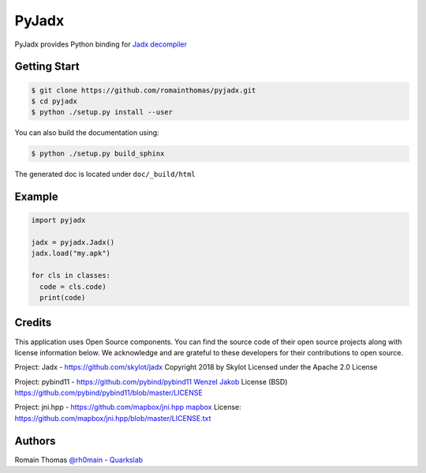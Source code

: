 PyJadx
======

PyJadx provides Python binding for `Jadx decompiler <https://github.com/skylot/jadx>`_

Getting Start
-------------

.. code-block:: console

  $ git clone https://github.com/romainthomas/pyjadx.git
  $ cd pyjadx
  $ python ./setup.py install --user

You can also build the documentation using:

.. code-block::

  $ python ./setup.py build_sphinx

The generated doc is located under ``doc/_build/html``

Example
-------

.. code-block:: python

   import pyjadx

   jadx = pyjadx.Jadx()
   jadx.load("my.apk")

   for cls in classes:
     code = cls.code)
     print(code)

Credits
-------

This application uses Open Source components. You can find the source code of their open source projects along with license information below.
We acknowledge and are grateful to these developers for their contributions to open source.

Project: Jadx - https://github.com/skylot/jadx
Copyright 2018 by Skylot
Licensed under the Apache 2.0 License


Project: pybind11 - https://github.com/pybind/pybind11
`Wenzel Jakob <http://rgl.epfl.ch/people/wjakob>`_
License (BSD) https://github.com/pybind/pybind11/blob/master/LICENSE

Project: jni.hpp - https://github.com/mapbox/jni.hpp
`mapbox <https://www.mapbox.com/>`_
License: https://github.com/mapbox/jni.hpp/blob/master/LICENSE.txt

Authors
-------

Romain Thomas `@rh0main <https://twitter.com/rh0main>`_ - `Quarkslab <https://www.quarkslab.com>`_

